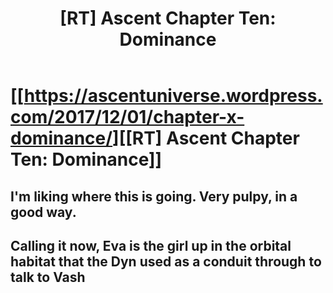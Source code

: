 #+TITLE: [RT] Ascent Chapter Ten: Dominance

* [[https://ascentuniverse.wordpress.com/2017/12/01/chapter-x-dominance/][[RT] Ascent Chapter Ten: Dominance]]
:PROPERTIES:
:Author: TheUtilitaria
:Score: 10
:DateUnix: 1512158853.0
:DateShort: 2017-Dec-01
:END:

** I'm liking where this is going. Very pulpy, in a good way.
:PROPERTIES:
:Author: AnythingMachine
:Score: 3
:DateUnix: 1512163552.0
:DateShort: 2017-Dec-02
:END:


** Calling it now, Eva is the girl up in the orbital habitat that the Dyn used as a conduit through to talk to Vash
:PROPERTIES:
:Author: FTL_wishes
:Score: 3
:DateUnix: 1512260936.0
:DateShort: 2017-Dec-03
:END:
